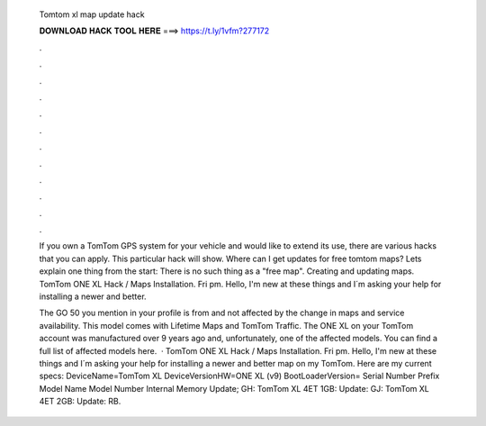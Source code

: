   Tomtom xl map update hack
  
  
  
  𝐃𝐎𝐖𝐍𝐋𝐎𝐀𝐃 𝐇𝐀𝐂𝐊 𝐓𝐎𝐎𝐋 𝐇𝐄𝐑𝐄 ===> https://t.ly/1vfm?277172
  
  
  
  .
  
  
  
  .
  
  
  
  .
  
  
  
  .
  
  
  
  .
  
  
  
  .
  
  
  
  .
  
  
  
  .
  
  
  
  .
  
  
  
  .
  
  
  
  .
  
  
  
  .
  
  If you own a TomTom GPS system for your vehicle and would like to extend its use, there are various hacks that you can apply. This particular hack will show. Where can I get updates for free tomtom maps? Lets explain one thing from the start: There is no such thing as a "free map". Creating and updating maps. TomTom ONE XL Hack / Maps Installation. Fri pm. Hello, I'm new at these things and I´m asking your help for installing a newer and better.
  
  The GO 50 you mention in your profile is from and not affected by the change in maps and service availability. This model comes with Lifetime Maps and TomTom Traffic. The ONE XL on your TomTom account was manufactured over 9 years ago and, unfortunately, one of the affected models. You can find a full list of affected models here.  · TomTom ONE XL Hack / Maps Installation. Fri pm. Hello, I'm new at these things and I´m asking your help for installing a newer and better map on my TomTom. Here are my current specs: DeviceName=TomTom XL DeviceVersionHW=ONE XL (v9) BootLoaderVersion= Serial Number Prefix Model Name Model Number Internal Memory Update; GH: TomTom XL 4ET 1GB: Update: GJ: TomTom XL 4ET 2GB: Update: RB.
